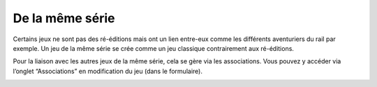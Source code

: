 De la même série
================

Certains jeux ne sont pas des ré-éditions mais ont un lien entre-eux comme les différents aventuriers du rail par exemple. Un jeu de la même série se crée comme un jeu classique contrairement aux ré-éditions.

Pour la liaison avec les autres jeux de la même série, cela se gère via les associations. Vous pouvez y accéder via l’onglet “Associations” en modification du jeu (dans le formulaire).

.. image:: ../../_images/product/collection.png
    :align: center